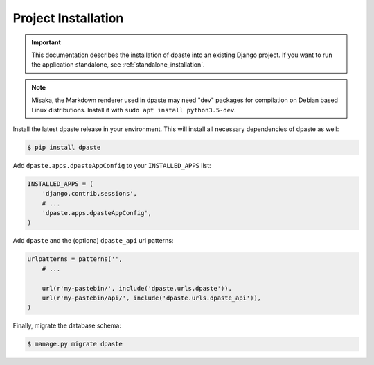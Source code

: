.. _project_installation:

====================
Project Installation
====================

.. important:: This documentation describes the installation of dpaste
    into an existing Django project. If you want to run the application
    standalone, see :ref:`standalone_installation`.

.. note:: Misaka, the Markdown renderer used in dpaste may need "dev" packages
    for compilation on Debian based Linux distributions. Install it with
    ``sudo apt install python3.5-dev``.

Install the latest dpaste release in your environment. This will install all
necessary dependencies of dpaste as well:

.. code-block:: bash

    $ pip install dpaste

Add ``dpaste.apps.dpasteAppConfig`` to your ``INSTALLED_APPS`` list:

.. code-block:: python

    INSTALLED_APPS = (
        'django.contrib.sessions',
        # ...
        'dpaste.apps.dpasteAppConfig',
    )

Add ``dpaste`` and the (optiona) ``dpaste_api`` url patterns:

.. code-block:: python

    urlpatterns = patterns('',
        # ...

        url(r'my-pastebin/', include('dpaste.urls.dpaste')),
        url(r'my-pastebin/api/', include('dpaste.urls.dpaste_api')),
    )

Finally, migrate the database schema:

.. code-block:: bash

    $ manage.py migrate dpaste


